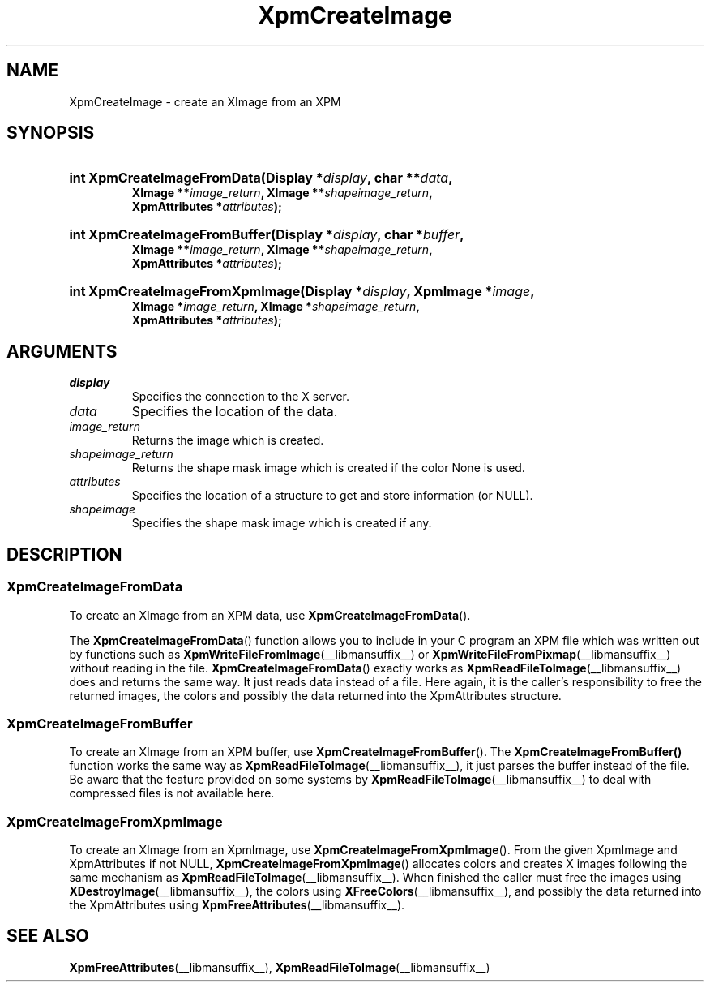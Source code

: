 .\" Copyright (C) 1989-95 GROUPE BULL
.\"
.\" Permission is hereby granted, free of charge, to any person obtaining a copy
.\" of this software and associated documentation files (the "Software"), to
.\" deal in the Software without restriction, including without limitation the
.\" rights to use, copy, modify, merge, publish, distribute, sublicense, and/or
.\" sell copies of the Software, and to permit persons to whom the Software is
.\" furnished to do so, subject to the following conditions:
.\"
.\" The above copyright notice and this permission notice shall be included in
.\" all copies or substantial portions of the Software.
.\"
.\" THE SOFTWARE IS PROVIDED "AS IS", WITHOUT WARRANTY OF ANY KIND, EXPRESS OR
.\" IMPLIED, INCLUDING BUT NOT LIMITED TO THE WARRANTIES OF MERCHANTABILITY,
.\" FITNESS FOR A PARTICULAR PURPOSE AND NONINFRINGEMENT. IN NO EVENT SHALL
.\" GROUPE BULL BE LIABLE FOR ANY CLAIM, DAMAGES OR OTHER LIABILITY, WHETHER IN
.\" AN ACTION OF CONTRACT, TORT OR OTHERWISE, ARISING FROM, OUT OF OR IN
.\" CONNECTION WITH THE SOFTWARE OR THE USE OR OTHER DEALINGS IN THE SOFTWARE.
.\"
.\" Except as contained in this notice, the name of GROUPE BULL shall not be
.\" used in advertising or otherwise to promote the sale, use or other dealings
.\" in this Software without prior written authorization from GROUPE BULL.
.\"
.hw XImage
.TH  XpmCreateImage __libmansuffix__ __xorgversion__ "libXpm functions"
.SH NAME
XpmCreateImage \- create an XImage from an XPM
.SH SYNOPSIS
.nf
.HP
.BI "int XpmCreateImageFromData(Display *" display ", char **" data ,
.BI "XImage **" image_return ", XImage **" shapeimage_return ,
.BI "XpmAttributes *" attributes );
.HP
.BI "int XpmCreateImageFromBuffer(Display *" display ", char *" buffer ,
.BI "XImage **" image_return ", XImage **" shapeimage_return ,
.BI "XpmAttributes *" attributes );
.HP
.BI "int XpmCreateImageFromXpmImage(Display *" display ",  XpmImage *" image ,
.BI "XImage *" image_return ", XImage *" shapeimage_return ,
.BI "XpmAttributes *" attributes );
.fi

.SH ARGUMENTS

.IP \fIdisplay\fP li
Specifies the connection to the X server.
.IP \fIdata\fP li
Specifies the location of the data.
.IP \fIimage_return\fP li
Returns the image which is created.
.IP \fIshapeimage_return\fP li
Returns the shape mask image which is created if the color None is used.
.IP \fIattributes\fP li
Specifies the location of a structure to get and store information (or NULL).
.IP \fIshapeimage\fP li
Specifies the shape mask image which is created if any.

.SH DESCRIPTION

.SS XpmCreateImageFromData
.PP
To create an XImage from an XPM data, use
.BR XpmCreateImageFromData ().
.PP
The
.BR XpmCreateImageFromData ()
function allows you to include in your C program an XPM file which was
written out by functions such as
.BR XpmWriteFileFromImage (__libmansuffix__)
or
.BR XpmWriteFileFromPixmap (__libmansuffix__)
without reading in the file.
.BR XpmCreateImageFromData ()
exactly works as
.BR XpmReadFileToImage (__libmansuffix__)
does and returns the same way.
It just reads data instead of a file.
Here again, it is the caller’s responsibility to free the returned images,
the colors and possibly the data returned into the XpmAttributes structure.

.SS XpmCreateImageFromBuffer
.PP
To create an XImage from an XPM buffer, use
.BR XpmCreateImageFromBuffer ().
The
.BR XpmCreateImageFromBuffer()
function works the same way as
.BR XpmReadFileToImage (__libmansuffix__),
it just parses the buffer instead of the file.
Be aware that the feature provided on some systems by
.BR XpmReadFileToImage (__libmansuffix__)
to deal with compressed files is not available here.

.SS XpmCreateImageFromXpmImage
.PP
To create an XImage from an XpmImage, use
.BR XpmCreateImageFromXpmImage ().
From the given XpmImage and XpmAttributes if not NULL,
.BR XpmCreateImageFromXpmImage ()
allocates colors and creates X images following the same mechanism as
.BR XpmReadFileToImage (__libmansuffix__).
When finished the caller must free the images using
.BR XDestroyImage (__libmansuffix__),
the colors using
.BR XFreeColors (__libmansuffix__),
and possibly the data returned into the XpmAttributes using
.BR XpmFreeAttributes (__libmansuffix__).

.SH "SEE ALSO"
.ad l
.nh
.BR XpmFreeAttributes (__libmansuffix__),
.BR XpmReadFileToImage (__libmansuffix__)
